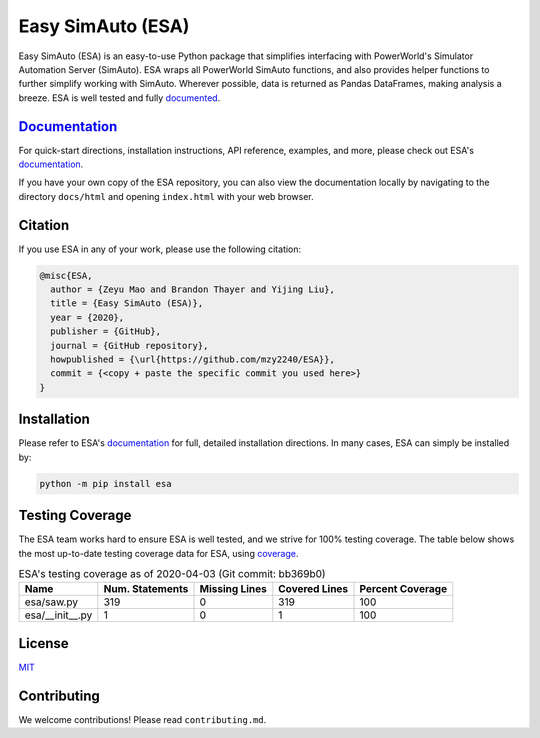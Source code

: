 Easy SimAuto (ESA)
==================

Easy SimAuto (ESA) is an easy-to-use Python package that simplifies
interfacing with PowerWorld's Simulator Automation Server (SimAuto). ESA
wraps all PowerWorld SimAuto functions, and also provides helper
functions to further simplify working with SimAuto. Wherever possible,
data is returned as Pandas DataFrames, making analysis a breeze. ESA is
well tested and fully `documented`_.

`Documentation`_
----------------

For quick-start directions, installation instructions, API reference,
examples, and more, please check out ESA's `documentation`_.

If you have your own copy of the ESA repository, you can also view the
documentation locally by navigating to the directory ``docs/html`` and
opening ``index.html`` with your web browser.

Citation
--------

If you use ESA in any of your work, please use the following citation:

.. code:: latex

   @misc{ESA,
     author = {Zeyu Mao and Brandon Thayer and Yijing Liu},
     title = {Easy SimAuto (ESA)},
     year = {2020},
     publisher = {GitHub},
     journal = {GitHub repository},
     howpublished = {\url{https://github.com/mzy2240/ESA}},
     commit = {<copy + paste the specific commit you used here>}
   }

Installation
------------

Please refer to ESA's `documentation <https://mzy2240.github
.io/ESA/html/installation.html>`__ for full, detailed installation
directions. In many cases, ESA can simply be installed by:

.. code:: bat

    python -m pip install esa

Testing Coverage
----------------

The ESA team works hard to ensure ESA is well tested, and we strive for
100% testing coverage. The table below shows the most up-to-date
testing coverage data for ESA, using `coverage
<https://pypi.org/project/coverage/>`__.

.. table:: ESA's testing coverage as of 2020-04-03 (Git commit: bb369b0)
    :widths: auto
    :align: left

    +-----------------+-------------------+-----------------+-----------------+--------------------+
    | Name            |   Num. Statements |   Missing Lines |   Covered Lines |   Percent Coverage |
    +=================+===================+=================+=================+====================+
    | esa/saw.py      |               319 |               0 |             319 |                100 |
    +-----------------+-------------------+-----------------+-----------------+--------------------+
    | esa/__init__.py |                 1 |               0 |               1 |                100 |
    +-----------------+-------------------+-----------------+-----------------+--------------------+

License
-------

`MIT <https://choosealicense.com/licenses/mit/>`__

Contributing
------------

We welcome contributions! Please read ``contributing.md``.

.. _documentation: https://mzy2240.github.io/ESA/
.. _documented: https://mzy2240.github.io/ESA/